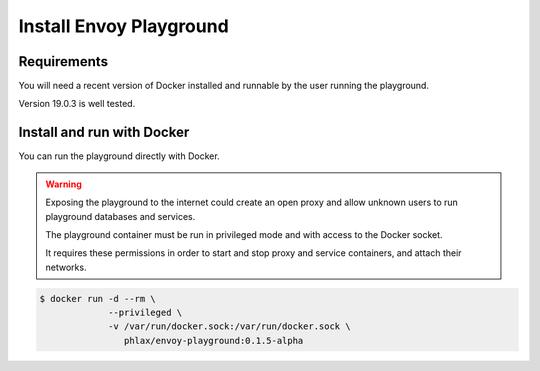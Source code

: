 
Install Envoy Playground
========================

Requirements
------------

You will need a recent version of Docker installed and runnable by the user running the playground.

Version 19.0.3 is well tested.


Install and run with Docker
---------------------------

You can run the playground directly with Docker.

.. warning::

   Exposing the playground to the internet could create an open proxy and allow unknown users to run playground
   databases and services.

   The playground container must be run in privileged mode and with access to the Docker socket.

   It requires these permissions in order to start and stop proxy and service containers, and attach their networks.


.. code-block:: console

   $ docker run -d --rm \
		--privileged \
		-v /var/run/docker.sock:/var/run/docker.sock \
		   phlax/envoy-playground:0.1.5-alpha
